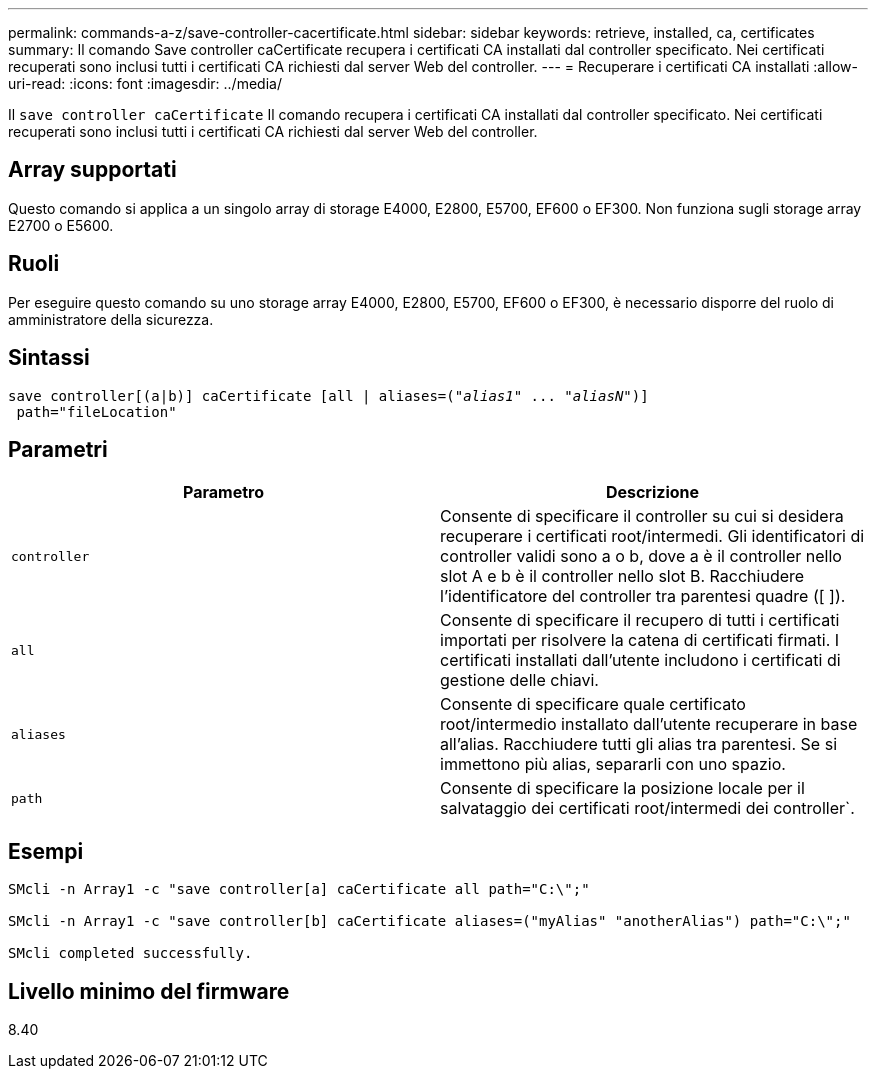 ---
permalink: commands-a-z/save-controller-cacertificate.html 
sidebar: sidebar 
keywords: retrieve, installed, ca, certificates 
summary: Il comando Save controller caCertificate recupera i certificati CA installati dal controller specificato. Nei certificati recuperati sono inclusi tutti i certificati CA richiesti dal server Web del controller. 
---
= Recuperare i certificati CA installati
:allow-uri-read: 
:icons: font
:imagesdir: ../media/


[role="lead"]
Il `save controller caCertificate` Il comando recupera i certificati CA installati dal controller specificato. Nei certificati recuperati sono inclusi tutti i certificati CA richiesti dal server Web del controller.



== Array supportati

Questo comando si applica a un singolo array di storage E4000, E2800, E5700, EF600 o EF300. Non funziona sugli storage array E2700 o E5600.



== Ruoli

Per eseguire questo comando su uno storage array E4000, E2800, E5700, EF600 o EF300, è necessario disporre del ruolo di amministratore della sicurezza.



== Sintassi

[source, cli, subs="+macros"]
----

save controller[(a|b)] caCertificate [all | aliases=pass:quotes[("_alias1_" ... "_aliasN_")]]
 path="fileLocation"
----


== Parametri

[cols="2*"]
|===
| Parametro | Descrizione 


 a| 
`controller`
 a| 
Consente di specificare il controller su cui si desidera recuperare i certificati root/intermedi. Gli identificatori di controller validi sono a o b, dove a è il controller nello slot A e b è il controller nello slot B. Racchiudere l'identificatore del controller tra parentesi quadre ([ ]).



 a| 
`all`
 a| 
Consente di specificare il recupero di tutti i certificati importati per risolvere la catena di certificati firmati. I certificati installati dall'utente includono i certificati di gestione delle chiavi.



 a| 
`aliases`
 a| 
Consente di specificare quale certificato root/intermedio installato dall'utente recuperare in base all'alias. Racchiudere tutti gli alias tra parentesi. Se si immettono più alias, separarli con uno spazio.



 a| 
`path`
 a| 
Consente di specificare la posizione locale per il salvataggio dei certificati root/intermedi dei controller`.

|===


== Esempi

[listing]
----

SMcli -n Array1 -c "save controller[a] caCertificate all path="C:\";"

SMcli -n Array1 -c "save controller[b] caCertificate aliases=("myAlias" "anotherAlias") path="C:\";"

SMcli completed successfully.
----


== Livello minimo del firmware

8.40
